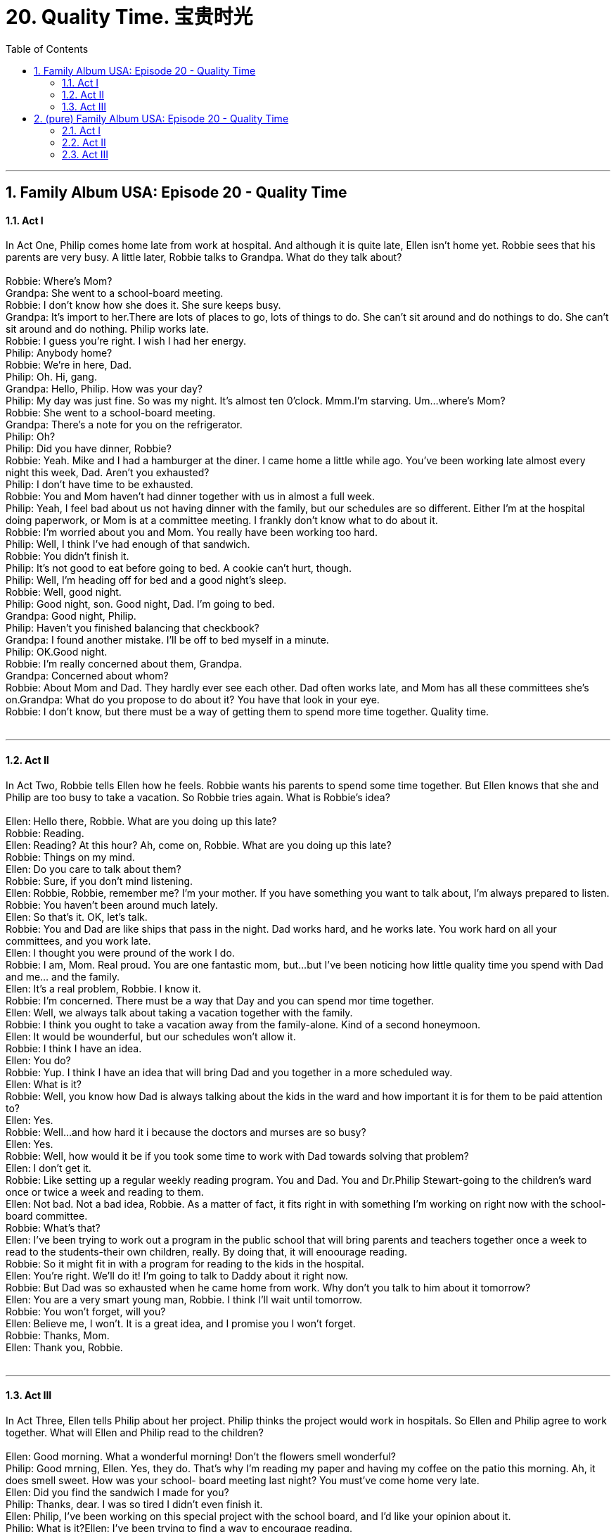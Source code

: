 
= 20. Quality Time. 宝贵时光
:toc: left
:toclevels: 3
:sectnums:
:stylesheet: ../+ 美国高中历史教材 American History ： From Pre-Columbian to the New Millennium/myAdocCss.css.css

'''

== Family Album USA: Episode 20 - Quality Time +


==== Act I +

In Act One, Philip comes home late from work at hospital. And although it is quite late, Ellen isn't home yet. Robbie sees that his parents are very busy. A little later, Robbie talks to Grandpa. What do they talk about? +
 +
Robbie: Where's Mom? +
Grandpa: She went to a school-board meeting. +
Robbie: I don't know how she does it. She sure keeps busy. +
Grandpa: It's import to her.There are lots of places to go, lots of things to do. She can't sit around and do nothings to do. She can't sit around and do nothing. Philip works late. +
Robbie: I guess you're right. I wish I had her energy. +
Philip: Anybody home? +
Robbie: We're in here, Dad. +
Philip: Oh. Hi, gang. +
Grandpa: Hello, Philip. How was your day? +
Philip: My day was just fine. So was my night. It's almost ten 0'clock. Mmm.I'm starving. Um...where's Mom? +
Robbie: She went to a school-board meeting. +
Grandpa: There's a note for you on the refrigerator. +
Philip: Oh? +
Philip: Did you have dinner, Robbie? +
Robbie: Yeah. Mike and I had a hamburger at the diner. I came home a little while ago. You've been working late almost every night this week, Dad. Aren't you exhausted? +
Philip: I don't have time to be exhausted. +
Robbie: You and Mom haven't had dinner together with us in almost a full week. +
Philip: Yeah, I feel bad about us not having dinner with the family, but our schedules are so different. Either I'm at the hospital doing paperwork, or Mom is at a committee meeting. I frankly don't know what to do about it. +
Robbie: I'm worried about you and Mom. You really have been working too hard. +
Philip: Well, I think I've had enough of that sandwich. +
Robbie: You didn't finish it. +
Philip: It's not good to eat before going to bed. A cookie can't hurt, though. +
Philip: Well, I'm heading off for bed and a good night's sleep. +
Robbie: Well, good night. +
Philip: Good night, son. Good night, Dad. I'm going to bed. +
Grandpa: Good night, Philip. +
Philip: Haven't you finished balancing that checkbook? +
Grandpa: I found another mistake. I'll be off to bed myself in a minute. +
Philip: OK.Good night. +
Robbie: I'm really concerned about them, Grandpa. +
Grandpa: Concerned about whom? +
Robbie: About Mom and Dad. They hardly ever see each other. Dad often works late, and Mom has all these committees she's on.Grandpa: What do you propose to do about it? You have that look in your eye. +
Robbie: I don't know, but there must be a way of getting them to spend more time together. Quality time. +
 +


---

==== Act II +

In Act Two, Robbie tells Ellen how he feels. Robbie wants his parents to spend some time together. But Ellen knows that she and Philip are too busy to take a vacation. So Robbie tries again. What is Robbie's idea? +
 +
Ellen: Hello there, Robbie. What are you doing up this late? +
Robbie: Reading. +
Ellen: Reading? At this hour? Ah, come on, Robbie. What are you doing up this late? +
Robbie: Things on my mind. +
Ellen: Do you care to talk about them? +
Robbie: Sure, if you don't mind listening. +
Ellen: Robbie, Robbie, remember me? I'm your mother. If you have something you want to talk about, I'm always prepared to listen. +
Robbie: You haven't been around much lately. +
Ellen: So that's it. OK, let's talk. +
Robbie: You and Dad are like ships that pass in the night. Dad works hard, and he works late. You work hard on all your committees, and you work late. +
Ellen: I thought you were pround of the work I do. +
Robbie: I am, Mom. Real proud. You are one fantastic mom, but...but I've been noticing how little quality time you spend with Dad and me... and the family. +
Ellen: It's a real problem, Robbie. I know it. +
Robbie: I'm concerned. There must be a way that Day and you can spend mor time together. +
Ellen: Well, we always talk about taking a vacation together with the family. +
Robbie: I think you ought to take a vacation away from the family-alone. Kind of a second honeymoon. +
Ellen: It would be wounderful, but our schedules won't allow it. +
Robbie: I think I have an idea. +
Ellen: You do? +
Robbie: Yup. I think I have an idea that will bring Dad and you together in a more scheduled way. +
Ellen: What is it? +
Robbie: Well, you know how Dad is always talking about the kids in the ward and how important it is for them to be paid attention to? +
Ellen: Yes. +
Robbie: Well...and how hard it i because the doctors and murses are so busy? +
Ellen: Yes. +
Robbie: Well, how would it be if you took some time to work with Dad towards solving that problem? +
Ellen: I don't get it. +
Robbie: Like setting up a regular weekly reading program. You and Dad. You and Dr.Philip Stewart-going to the children's ward once or twice a week and reading to them. +
Ellen: Not bad. Not a bad idea, Robbie. As a matter of fact, it fits right in with something I'm working on right now with the school-board committee. +
Robbie: What's that? +
Ellen: I've been trying to work out a program in the public school that will bring parents and teachers together once a week to read to the students-their own children, really. By doing that, it will enoourage reading. +
Robbie: So it might fit in with a program for reading to the kids in the hospital. +
Ellen: You're right. We'll do it! I'm going to talk to Daddy about it right now. +
Robbie: But Dad was so exhausted when he came home from work. Why don't you talk to him about it tomorrow? +
Ellen: You are a very smart young man, Robbie. I think I'll wait until tomorrow. +
Robbie: You won't forget, will you? +
Ellen: Believe me, I won't. It is a great idea, and I promise you I won't forget. +
Robbie: Thanks, Mom. +
Ellen: Thank you, Robbie. +
 +


---

==== Act III +

In Act Three, Ellen tells Philip about her project. Philip thinks the project would work in hospitals. So Ellen and Philip agree to work together. What will Ellen and Philip read to the children? +
 +
Ellen: Good morning. What a wonderful morning! Don't the flowers smell wonderful? +
Philip: Good mrning, Ellen. Yes, they do. That's why I'm reading my paper and having my coffee on the patio this morning. Ah, it does smell sweet. How was your school- board meeting last night? You must've come home very late. +
Ellen: Did you find the sandwich I made for you? +
Philip: Thanks, dear. I was so tired I didn't even finish it. +
Ellen: Philip, I've been working on this special project with the school board, and I'd like your opinion about it. +
Philip: What is it?Ellen: I've been trying to find a way to encourage reading. +
Philip: Good luck! +
Ellen: Well, I think I may have found a way to do it. +
Philip: Tell me about it. I work with families every day, Ellen. I see how people spend their leisure time-young and old. +
Ellen: Mostly watching television. Well, that would be OK if , and I repeat, if people took the time to read. +
Philip: I couldn't agree with you more. +
Ellen: The question is, how do we get them to read more? +
Philip: I think you're going to give me the answer to tha question. You have that lookin your eye. +
Ellen: I do have an answer, Philip. Or at least I think I do. +
Philip: Well, tell me about it. +
Ellen: The plan is a simple one. Involve the entire family in a reading project. +
Philip: In the home? +
Ellen: Yes, in the home. But first in the school-rooms. +
Philip: Hmm, interesting. But how do you plan to do that? +
Ellen: By arranging with the public schools to schedule one hour a week-to start with. During that time parents are invited to attend-and to read along with the children- their children. +
Philip: It can go beyond the school system, Ellen. +
Ellen: Readlly? +
Philip: I guarantee you it would go very in the hospitals.My patients-mostly kids-would love to read and be read to. +
Ellen: You think so? +
Philip: I know so. +
Ellen: May be we can experiment with your patients and see how the plan works. +
Philip: I love the idea. Would you work with me? +
Ellen: I would love to, Philip. +
Philip: And that way, we'll spend more time together, Ellen. We just don't see each other anymore. +
Ellen: You and I are very busy these days. This is true. We need to find time to be together more, to do things together more-you and I. This would be a wonderful way to accomplish that. +
Philip: I have a question. +
Ellen: Yes? +
Philip: What do we read? +
Ellen: To the patients in the ward? +
Philip: Yes. +
Ellen: Well, let you and I talk about it. What would you like to read to them? +
Philip: Mrs. Setwart and I will read a poem by Robert Frost. +
Ellen: It's called"Stopping by Woods on a Snowy Evening." +
Philip: Would you begin, Ellen? +
Ellen: All right. "Stopping by Woods on a Snowy Evening"by Robert Frost. Whose woods these are I think I know. His house is in the village though; He will not see me stopping here to watch his woods fill up with snow. +
Philip: My little horse must think it queer. To stop without a farm house near between the woods and frozen lake. The darkest evening of the year. +
Ellen: He gives his hamess bells a shake to ask if there is some mistake. The only other sound's the sweep of easy wind and downy flake. +
Ellen&Philip: The woods are lovely, dark and deep, But I have promises to keep, And miles to go before I sleep, And miles to go before I sleep. +
Grandpa: You two belong on stage! That was wonderful! +
Ellen: Grandpa! +
Philip: Dad...Robbie. When did you come? +
Grandpa: We've been listening to you both. These are lucky kids. +
Robbie: Do you enjoy reading together? +
Philip: Well, we may read together aloud at home. +
Grandpa: You were right, Robbie. +
Robbie: I know. +
 +

'''

== (pure) Family Album USA: Episode 20 - Quality Time +


==== Act I +

In Act One, Philip comes home late from work at hospital. And although it is quite late, Ellen isn't home yet. Robbie sees that his parents are very busy. A little later, Robbie talks to Grandpa. What do they talk about? +
 +
Robbie: Where's Mom? +
Grandpa: She went to a school-board meeting. +
Robbie: I don't know how she does it. She sure keeps busy. +
Grandpa: It's import to her.There are lots of places to go, lots of things to do. She can't sit around and do nothings to do. She can't sit around and do nothing. Philip works late. +
Robbie: I guess you're right. I wish I had her energy. +
Philip: Anybody home? +
Robbie: We're in here, Dad. +
Philip: Oh. Hi, gang. +
Grandpa: Hello, Philip. How was your day? +
Philip: My day was just fine. So was my night. It's almost ten 0'clock. Mmm.I'm starving. Um...where's Mom? +
Robbie: She went to a school-board meeting. +
Grandpa: There's a note for you on the refrigerator. +
Philip: Oh? +
Philip: Did you have dinner, Robbie? +
Robbie: Yeah. Mike and I had a hamburger at the diner. I came home a little while ago. You've been working late almost every night this week, Dad. Aren't you exhausted? +
Philip: I don't have time to be exhausted. +
Robbie: You and Mom haven't had dinner together with us in almost a full week. +
Philip: Yeah, I feel bad about us not having dinner with the family, but our schedules are so different. Either I'm at the hospital doing paperwork, or Mom is at a committee meeting. I frankly don't know what to do about it. +
Robbie: I'm worried about you and Mom. You really have been working too hard. +
Philip: Well, I think I've had enough of that sandwich. +
Robbie: You didn't finish it. +
Philip: It's not good to eat before going to bed. A cookie can't hurt, though. +
Philip: Well, I'm heading off for bed and a good night's sleep. +
Robbie: Well, good night. +
Philip: Good night, son. Good night, Dad. I'm going to bed. +
Grandpa: Good night, Philip. +
Philip: Haven't you finished balancing that checkbook? +
Grandpa: I found another mistake. I'll be off to bed myself in a minute. +
Philip: OK.Good night. +
Robbie: I'm really concerned about them, Grandpa. +
Grandpa: Concerned about whom? +
Robbie: About Mom and Dad. They hardly ever see each other. Dad often works late, and Mom has all these committees she's on.Grandpa: What do you propose to do about it? You have that look in your eye. +
Robbie: I don't know, but there must be a way of getting them to spend more time together. Quality time. +
 +


---

==== Act II +

In Act Two, Robbie tells Ellen how he feels. Robbie wants his parents to spend some time together. But Ellen knows that she and Philip are too busy to take a vacation. So Robbie tries again. What is Robbie's idea? +
 +
Ellen: Hello there, Robbie. What are you doing up this late? +
Robbie: Reading. +
Ellen: Reading? At this hour? Ah, come on, Robbie. What are you doing up this late? +
Robbie: Things on my mind. +
Ellen: Do you care to talk about them? +
Robbie: Sure, if you don't mind listening. +
Ellen: Robbie, Robbie, remember me? I'm your mother. If you have something you want to talk about, I'm always prepared to listen. +
Robbie: You haven't been around much lately. +
Ellen: So that's it. OK, let's talk. +
Robbie: You and Dad are like ships that pass in the night. Dad works hard, and he works late. You work hard on all your committees, and you work late. +
Ellen: I thought you were pround of the work I do. +
Robbie: I am, Mom. Real proud. You are one fantastic mom, but...but I've been noticing how little quality time you spend with Dad and me... and the family. +
Ellen: It's a real problem, Robbie. I know it. +
Robbie: I'm concerned. There must be a way that Day and you can spend mor time together. +
Ellen: Well, we always talk about taking a vacation together with the family. +
Robbie: I think you ought to take a vacation away from the family-alone. Kind of a second honeymoon. +
Ellen: It would be wounderful, but our schedules won't allow it. +
Robbie: I think I have an idea. +
Ellen: You do? +
Robbie: Yup. I think I have an idea that will bring Dad and you together in a more scheduled way. +
Ellen: What is it? +
Robbie: Well, you know how Dad is always talking about the kids in the ward and how important it is for them to be paid attention to? +
Ellen: Yes. +
Robbie: Well...and how hard it i because the doctors and murses are so busy? +
Ellen: Yes. +
Robbie: Well, how would it be if you took some time to work with Dad towards solving that problem? +
Ellen: I don't get it. +
Robbie: Like setting up a regular weekly reading program. You and Dad. You and Dr.Philip Stewart-going to the children's ward once or twice a week and reading to them. +
Ellen: Not bad. Not a bad idea, Robbie. As a matter of fact, it fits right in with something I'm working on right now with the school-board committee. +
Robbie: What's that? +
Ellen: I've been trying to work out a program in the public school that will bring parents and teachers together once a week to read to the students-their own children, really. By doing that, it will enoourage reading. +
Robbie: So it might fit in with a program for reading to the kids in the hospital. +
Ellen: You're right. We'll do it! I'm going to talk to Daddy about it right now. +
Robbie: But Dad was so exhausted when he came home from work. Why don't you talk to him about it tomorrow? +
Ellen: You are a very smart young man, Robbie. I think I'll wait until tomorrow. +
Robbie: You won't forget, will you? +
Ellen: Believe me, I won't. It is a great idea, and I promise you I won't forget. +
Robbie: Thanks, Mom. +
Ellen: Thank you, Robbie. +
 +


---

==== Act III +

In Act Three, Ellen tells Philip about her project. Philip thinks the project would work in hospitals. So Ellen and Philip agree to work together. What will Ellen and Philip read to the children? +
 +
Ellen: Good morning. What a wonderful morning! Don't the flowers smell wonderful? +
Philip: Good mrning, Ellen. Yes, they do. That's why I'm reading my paper and having my coffee on the patio this morning. Ah, it does smell sweet. How was your school- board meeting last night? You must've come home very late. +
Ellen: Did you find the sandwich I made for you? +
Philip: Thanks, dear. I was so tired I didn't even finish it. +
Ellen: Philip, I've been working on this special project with the school board, and I'd like your opinion about it. +
Philip: What is it?Ellen: I've been trying to find a way to encourage reading. +
Philip: Good luck! +
Ellen: Well, I think I may have found a way to do it. +
Philip: Tell me about it. I work with families every day, Ellen. I see how people spend their leisure time-young and old. +
Ellen: Mostly watching television. Well, that would be OK if , and I repeat, if people took the time to read. +
Philip: I couldn't agree with you more. +
Ellen: The question is, how do we get them to read more? +
Philip: I think you're going to give me the answer to tha question. You have that lookin your eye. +
Ellen: I do have an answer, Philip. Or at least I think I do. +
Philip: Well, tell me about it. +
Ellen: The plan is a simple one. Involve the entire family in a reading project. +
Philip: In the home? +
Ellen: Yes, in the home. But first in the school-rooms. +
Philip: Hmm, interesting. But how do you plan to do that? +
Ellen: By arranging with the public schools to schedule one hour a week-to start with. During that time parents are invited to attend-and to read along with the children- their children. +
Philip: It can go beyond the school system, Ellen. +
Ellen: Readlly? +
Philip: I guarantee you it would go very in the hospitals.My patients-mostly kids-would love to read and be read to. +
Ellen: You think so? +
Philip: I know so. +
Ellen: May be we can experiment with your patients and see how the plan works. +
Philip: I love the idea. Would you work with me? +
Ellen: I would love to, Philip. +
Philip: And that way, we'll spend more time together, Ellen. We just don't see each other anymore. +
Ellen: You and I are very busy these days. This is true. We need to find time to be together more, to do things together more-you and I. This would be a wonderful way to accomplish that. +
Philip: I have a question. +
Ellen: Yes? +
Philip: What do we read? +
Ellen: To the patients in the ward? +
Philip: Yes. +
Ellen: Well, let you and I talk about it. What would you like to read to them? +
Philip: Mrs. Setwart and I will read a poem by Robert Frost. +
Ellen: It's called"Stopping by Woods on a Snowy Evening." +
Philip: Would you begin, Ellen? +
Ellen: All right. "Stopping by Woods on a Snowy Evening"by Robert Frost. Whose woods these are I think I know. His house is in the village though; He will not see me stopping here to watch his woods fill up with snow. +
Philip: My little horse must think it queer. To stop without a farm house near between the woods and frozen lake. The darkest evening of the year. +
Ellen: He gives his hamess bells a shake to ask if there is some mistake. The only other sound's the sweep of easy wind and downy flake. +
Ellen&Philip: The woods are lovely, dark and deep, But I have promises to keep, And miles to go before I sleep, And miles to go before I sleep. +
Grandpa: You two belong on stage! That was wonderful! +
Ellen: Grandpa! +
Philip: Dad...Robbie. When did you come? +
Grandpa: We've been listening to you both. These are lucky kids. +
Robbie: Do you enjoy reading together? +
Philip: Well, we may read together aloud at home. +
Grandpa: You were right, Robbie. +
Robbie: I know. +
 +

'''

